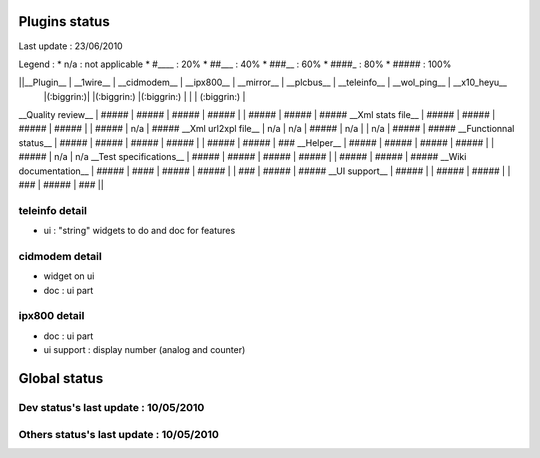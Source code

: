 ***************
Plugins status
***************

Last update : 23/06/2010

Legend :
* n/a : not applicable
* #____ : 20%
* ##___ : 40%
* ###__ : 60%
* ####_ : 80%
* ##### : 100%

||__Plugin__            | __1wire__ | __cidmodem__ | __ipx800__ | __mirror__ | __plcbus__ | __teleinfo__ | __wol_ping__ | __x10_heyu__   
                        |(:biggrin:)|              |(:biggrin:) |(:biggrin:) |        |              | (:biggrin:)  |
__Quality review__      | #####     | #####        | #####      | #####      |            | #####        | #####        | #####
__Xml stats file__      | #####     | #####        | #####      | #####      |            | #####        | n/a          | #####
__Xml url2xpl file__    | n/a       | n/a          | #####      | n/a        |            | n/a          | #####        | #####
__Functionnal status__  | #####     | #####        | #####      | #####      |            | #####        | #####        | ###
__Helper__              | #####     | #####        | #####      | #####      |            | #####        | n/a          | n/a       
__Test specifications__ | #####     | #####        | #####      | #####      |            | #####        | #####        | #####
__Wiki documentation__  | #####     | ####         | #####      | #####      |            | ###          | #####        | #####
__UI support__          | #####     |              | #####      | #####      |            | ###          | #####        | ###   || 


teleinfo detail
================

* ui : "string" widgets to do and doc for features


cidmodem detail 
=================

* widget on ui 
* doc : ui part 

ipx800 detail
==============

* doc : ui part
* ui support : display number (analog and counter)

**************
Global status
**************

Dev status's last update : 10/05/2010
======================================

.. image:: ../../_static/images/33

Others status's last update : 10/05/2010
=========================================

.. image:: ../../_static/images/34

